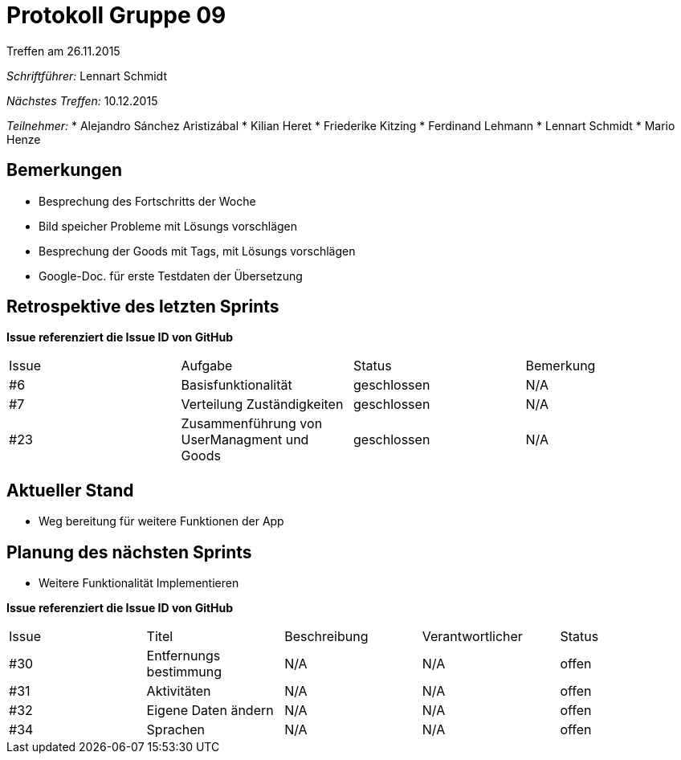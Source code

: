 = Protokoll Gruppe 09
__Treffen am 26.11.2015__

__Schriftführer:__ Lennart Schmidt

__Nächstes Treffen:__ 10.12.2015

__Teilnehmer:__
* Alejandro Sánchez Aristizábal
* Kilian Heret
* Friederike Kitzing
* Ferdinand Lehmann
* Lennart Schmidt
* Mario Henze

== Bemerkungen
* Besprechung des Fortschritts der Woche
* Bild speicher Probleme mit Lösungs vorschlägen
* Besprechung der Goods mit Tags, mit Lösungs vorschlägen
* Google-Doc. für erste Testdaten der Übersetzung 

== Retrospektive des letzten Sprints
*Issue referenziert die Issue ID von GitHub*

// See http://asciidoctor.org/docs/user-manual/=tables
[option="headers"]
|===
|Issue |Aufgabe 									|Status 		|Bemerkung
|#6    |Basisfunktionalität							|geschlossen	|N/A
|#7    |Verteilung Zuständigkeiten					|geschlossen	|N/A
|#23   |Zusammenführung von UserManagment und Goods	|geschlossen	|N/A
|===


== Aktueller Stand
* Weg bereitung für weitere Funktionen der App

== Planung des nächsten Sprints
* Weitere Funktionalität Implementieren


*Issue referenziert die Issue ID von GitHub*

// See http://asciidoctor.org/docs/user-manual/=tables
[option="headers"]
|===
|Issue |Titel 					|Beschreibung |Verantwortlicher |Status
|#30   |Entfernungs bestimmung  |N/A          |N/A              |offen
|#31   |Aktivitäten		        |N/A          |N/A              |offen
|#32   |Eigene Daten ändern     |N/A          |N/A              |offen
|#34   |Sprachen		        |N/A          |N/A              |offen
|===

